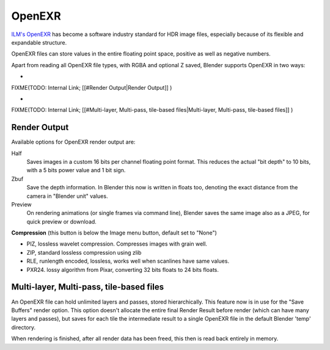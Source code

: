 
OpenEXR
*******

`ILM's OpenEXR <http://www.openexr.com>`__ has become a software industry standard for HDR image files, especially because of its flexible and expandable structure.

OpenEXR files can store values in the entire floating point space,
positive as well as negative numbers.

Apart from reading all OpenEXR file types, with RGBA and optional Z saved,
Blender supports OpenEXR in two ways:


-

FIXME(TODO: Internal Link;
[[#Render Output|Render Output]]
)

-

FIXME(TODO: Internal Link;
[[#Multi-layer, Multi-pass, tile-based files|Multi-layer, Multi-pass, tile-based files]]
)


Render Output
=============

Available options for OpenEXR render output are:

Half
   Saves images in a custom 16 bits per channel floating point format. This reduces the actual "bit depth" to 10 bits, with a 5 bits power value and 1 bit sign.

Zbuf
   Save the depth information. In Blender this now is written in floats too, denoting the exact distance from the camera in "Blender unit" values.

Preview
   On rendering animations (or single frames via command line), Blender saves the same image also as a JPEG, for quick preview or download.

**Compression** (this button is below the Image menu button, default set to "None")


- PIZ, lossless wavelet compression. Compresses images with grain well.
- ZIP, standard lossless compression using zlib
- RLE, runlength encoded, lossless, works well when scanlines have same values.
- PXR24. lossy algorithm from Pixar, converting 32 bits floats to 24 bits floats.


Multi-layer, Multi-pass, tile-based files
=========================================

An OpenEXR file can hold unlimited layers and passes, stored hierarchically.
This feature now is in use for the "Save Buffers" render option.
This option doesn't allocate the entire final Render Result before render
(which can have many layers and passes), but saves for each tile the intermediate result to a
single OpenEXR file in the default Blender 'temp' directory.

When rendering is finished, after all render data has been freed,
this then is read back entirely in memory.

